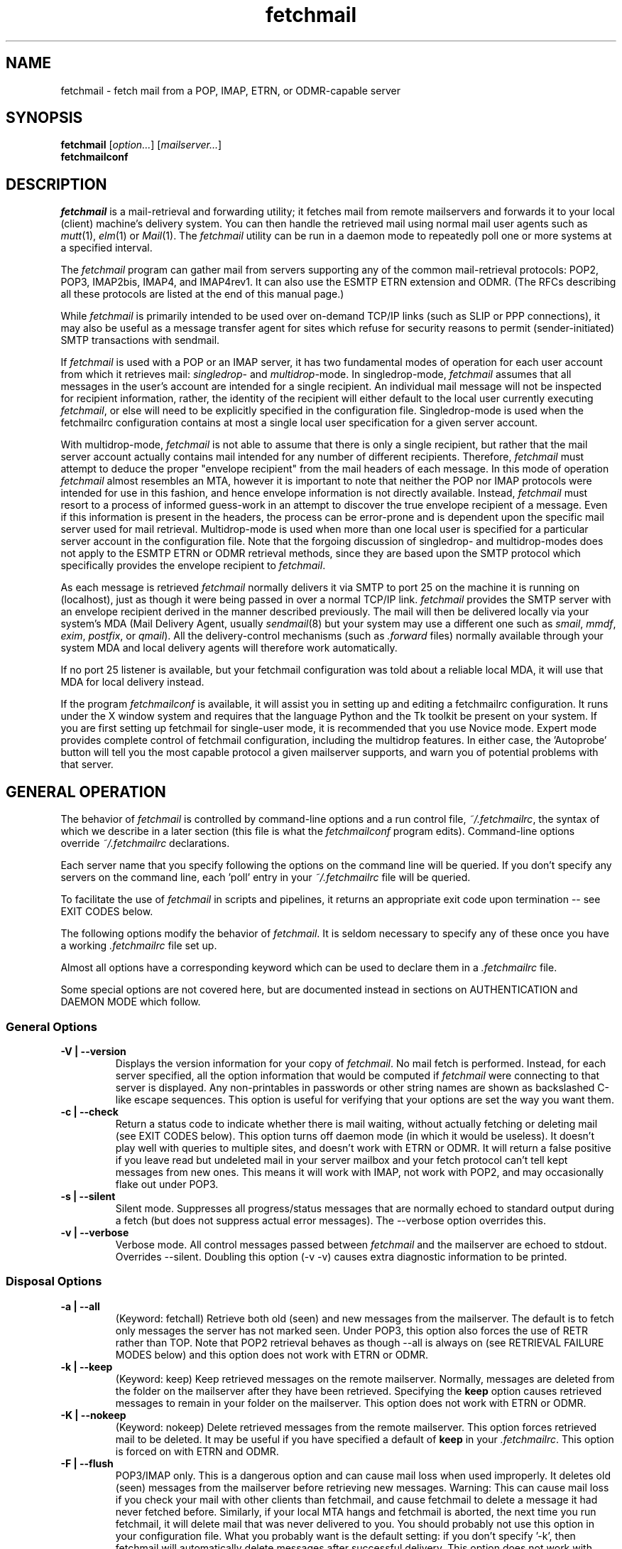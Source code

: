 '\" t
.\" ** The above line should force tbl to be used as a preprocessor **
.\"
.\" Manual page in man(7) format with tbl(1) macros for fetchmail
.\"
.\" For license terms, see the file COPYING in this directory.
.\"
.TH fetchmail 1
.SH NAME
fetchmail \- fetch mail from a POP, IMAP, ETRN, or ODMR-capable server

.SH SYNOPSIS
\fBfetchmail\fR [\fIoption...\fR] [\fImailserver...\fR]
.br
\fBfetchmailconf\fR

.SH DESCRIPTION
.I fetchmail
is a mail-retrieval and forwarding utility; it fetches mail from
remote mailservers and forwards it to your local (client) machine's
delivery system.  You can then handle the retrieved mail using normal
mail user agents such as \fImutt\fR(1), \fIelm\fR(1) or \fIMail\fR(1).
The \fIfetchmail\fR utility can be run in a daemon mode to repeatedly
poll one or more systems at a specified interval.
.PP
The
.I fetchmail
program can gather mail from servers supporting any of the common
mail-retrieval protocols: POP2, POP3, IMAP2bis, IMAP4, and IMAP4rev1.
It can also use the ESMTP ETRN extension and ODMR.  (The RFCs describing all
these protocols are listed at the end of this manual page.)
.PP
While
.I fetchmail
is primarily intended to be used over on-demand TCP/IP links (such as
SLIP or PPP connections), it may also be useful as a message transfer
agent for sites which refuse for security reasons to permit
(sender-initiated) SMTP transactions with sendmail.
.PP
If
.I fetchmail
is used with a POP or an IMAP server, it has two fundamental modes of
operation for each user account from which it retrieves mail:
\fIsingledrop\fR- and \fImultidrop\fR-mode.  In singledrop-mode,
.I fetchmail
assumes that all messages in the user's account are intended for a single
recipient.  An individual mail message will not be inspected for recipient
information, rather, the identity of the recipient will either default to
the local user currently executing \fIfetchmail\fR,
or else will need to be explicitly specified in the configuration file.
Singledrop-mode is used when the fetchmailrc configuration contains at
most a single local user specification for a given server account.
.PP
With multidrop-mode,
.I fetchmail
is not able to assume that there is only a single recipient, but rather
that the mail server account actually contains mail intended for any
number of different recipients.  Therefore,
.I fetchmail
must attempt to deduce the proper "envelope recipient" from the mail
headers of each message.  In this mode of operation
.I fetchmail
almost resembles an MTA, however it is important to note that neither
the POP nor IMAP protocols were intended for use in this fashion, and
hence envelope information is not directly available.  Instead,
.I fetchmail
must resort to a process of informed guess-work in an attempt to
discover the true envelope recipient of a message.  Even if this
information is present in the headers, the process can
be error-prone and is dependent upon the specific mail server used
for mail retrieval.  Multidrop-mode is used when more than one local
user is specified for a particular server account in the configuration
file.  Note that the forgoing discussion of singledrop- and
multidrop-modes does not apply to the ESMTP ETRN or ODMR retrieval
methods, since they are based upon the SMTP protocol which
specifically provides the envelope recipient to \fIfetchmail\fR.
.PP
As each message is retrieved \fIfetchmail\fR normally delivers it via SMTP to
port 25 on the machine it is running on (localhost), just as though it
were being passed in over a normal TCP/IP link.  \fIfetchmail\fR provides
the SMTP server with an envelope recipient derived in the manner described
previously.  The mail will then be
delivered locally via your system's MDA (Mail Delivery Agent, usually
\fIsendmail\fR(8) but your system may use a different one such
as \fIsmail\fR, \fImmdf\fR, \fIexim\fR, \fIpostfix\fR, or \fIqmail\fR).  All the
delivery-control mechanisms (such as \fI.forward\fR files) normally
available through your system MDA and local delivery agents will
therefore work automatically.
.PP
If no port 25 listener is available, but your fetchmail configuration
was told about a reliable local MDA, it will use that MDA for local
delivery instead.
.PP
If the program
.I fetchmailconf
is available, it will assist you in setting up and editing a
fetchmailrc configuration.  It runs under the X window system and
requires that the language Python and the Tk toolkit be present on your
system.  If you are first setting up fetchmail for single-user mode, it
is recommended that you use Novice mode.  Expert mode provides complete
control of fetchmail configuration, including the multidrop features.
In either case, the 'Autoprobe' button will tell you the most capable
protocol a given mailserver supports, and warn you of potential problems
with that server.

.SH GENERAL OPERATION
The behavior of
.I fetchmail
is controlled by command-line options and a run control file,
.IR ~/.fetchmailrc\fR ,
the syntax of which we describe in a later section (this file is what
the \fIfetchmailconf\fR program edits).  Command-line options override
.I ~/.fetchmailrc
declarations.
.PP
Each server name that you specify following the options on the
command line will be queried.  If you don't specify any servers
on the command line, each 'poll' entry in your
.I ~/.fetchmailrc
file will be queried.
.PP
To facilitate the use of
.I fetchmail
in scripts and pipelines, it returns an appropriate exit code upon
termination -- see EXIT CODES below.
.PP
The following options modify the behavior of \fIfetchmail\fR.  It is
seldom necessary to specify any of these once you have a
working \fI.fetchmailrc\fR file set up.
.PP
Almost all options have a corresponding keyword which can be used to
declare them in a
.I .fetchmailrc
file.
.PP
Some special options are not covered here, but are documented instead
in sections on AUTHENTICATION and DAEMON MODE which follow.
.SS General Options
.TP
.B \-V | \-\-version
Displays the version information for your copy of
.IR fetchmail .
No mail fetch is performed.
Instead, for each server specified, all the option information
that would be computed if
.I fetchmail
were connecting to that server is displayed.  Any non-printables in
passwords or other string names are shown as backslashed C-like
escape sequences.  This option is useful for verifying that your
options are set the way you want them.
.TP
.B \-c | \-\-check
Return a status code to indicate whether there is mail waiting,
without actually fetching or deleting mail (see EXIT CODES below).
This option turns off daemon mode (in which it would be useless).  It
doesn't play well with queries to multiple sites, and doesn't work
with ETRN or ODMR.  It will return a false positive if you leave read but
undeleted mail in your server mailbox and your fetch protocol can't
tell kept messages from new ones.  This means it will work with IMAP,
not work with POP2, and may occasionally flake out under POP3.
.TP
.B \-s | \-\-silent
Silent mode.  Suppresses all progress/status messages that are
normally echoed to standard output during a fetch (but does not
suppress actual error messages).  The --verbose option overrides this.
.TP
.B \-v | \-\-verbose
Verbose mode.  All control messages passed between
.I fetchmail
and the mailserver are echoed to stdout.  Overrides --silent.
Doubling this option (-v -v) causes extra diagnostic information
to be printed.
.SS Disposal Options
.TP
.B \-a | \-\-all
(Keyword: fetchall)
Retrieve both old (seen) and new messages from the mailserver.  The
default is to fetch only messages the server has not marked seen.
Under POP3, this option also forces the use of RETR rather than TOP.
Note that POP2 retrieval behaves as though --all is always on (see
RETRIEVAL FAILURE MODES below) and this option does not work with ETRN
or ODMR.
.TP
.B \-k | \-\-keep
(Keyword: keep)
Keep retrieved messages on the remote mailserver.  Normally, messages
are deleted from the folder on the mailserver after they have been retrieved.
Specifying the
.B keep
option causes retrieved messages to remain in your folder on the
mailserver.  This option does not work with ETRN or ODMR.
.TP
.B \-K | \-\-nokeep
(Keyword: nokeep)
Delete retrieved messages from the remote mailserver.  This
option forces retrieved mail to be deleted.  It may be useful if
you have specified a default of \fBkeep\fR in your
\&\fI.fetchmailrc\fR.  This option is forced on with ETRN and ODMR.
.TP
.B \-F | \-\-flush
POP3/IMAP only.  This is a dangerous option and can cause mail loss when
used improperly. It deletes old (seen) messages from the mailserver
before retrieving new messages.  Warning: This can cause mail loss if
you check your mail with other clients than fetchmail, and cause
fetchmail to delete a message it had never fetched before. Similarly, if
your local MTA hangs and fetchmail is aborted, the next time you run
fetchmail, it will delete mail that was never delivered to you.  You
should probably not use this option in your configuration file. What you
probably want is the default setting: if you don't specify '-k', then
fetchmail will automatically delete messages after successful
delivery. This option does not work with ETRN and ODMR.
.TP
.B \-\-limitflush
POP3/IMAP only.  Delete oversized messages from the
mailserver before retrieving new messages. The size limit should be
separately sepecified with the --limit option.  This option does not
work with ETRN or ODMR.
.SS Protocol and Query Options
.TP
.B \-p <proto> | \-\-protocol <proto>
(Keyword: proto[col])
Specify the protocol to use when communicating with the remote
mailserver.  If no protocol is specified, the default is AUTO.
.I proto
may be one of the following:
.RS
.IP AUTO
Tries IMAP, POP3, and POP2 (skipping any of these for which support
has not been compiled in).
.IP POP2
Post Office Protocol 2
.IP POP3
Post Office Protocol 3
.IP APOP
Use POP3 with old-fashioned MD5-challenge authentication.
.IP RPOP
Use POP3 with RPOP authentication.
.IP KPOP
Use POP3 with Kerberos V4 authentication on port 1109.
.IP SDPS
Use POP3 with Demon Internet's SDPS extensions.
.IP IMAP
IMAP2bis, IMAP4, or IMAP4rev1 (\fIfetchmail\fR autodetects their capabilities).
.IP ETRN
Use the ESMTP ETRN option.
.IP ODMR
Use the the On-Demand Mail Relay ESMTP profile.
.RE
.P
All these alternatives work in basically the same way (communicating
with standard server daemons to fetch mail already delivered to a
mailbox on the server) except ETRN and ODMR.  The ETRN mode
allows you to ask a compliant ESMTP server (such as BSD sendmail at
release 8.8.0 or higher) to immediately open a sender-SMTP connection
to your client machine and begin forwarding any items addressed to
your client machine in the server's queue of undelivered mail.   The
ODMR mode requires an ODMR-capable server and works similarly to
ETRN, except that it does not require the client machine to have
a static DNS.
.TP
.B \-U | \-\-uidl
(Keyword: uidl)
Force UIDL use (effective only with POP3).  Force client-side tracking
of 'newness' of messages (UIDL stands for "unique ID listing" and is
described in RFC1939).  Use with 'keep' to use a mailbox as a baby
news drop for a group of users. The fact that seen messages are skipped
is logged, unless error logging is done through syslog while running in
daemon mode.  Note that fetchmail may automatically enable this option
depending on upstream server capabilities.  Note also that this option
may be removed and forced enabled in a future fetchmail version.

.TP
.B \-P <portnumber> | \-\-port <portnumber>
(Keyword: port)
The port option permits you to specify a TCP/IP port to connect on.
This option will seldom be necessary as all the supported protocols have
well-established default port numbers. On some older machines, however,
the protocol <\-\-> port mappings are missing from the services database
(often /etc/services), and this port can make fetchmail work for you
even if you don't have system administrator privileges. See the FAQ item
R12 for details.
.TP
.B \-\-principal <principal>
(Keyword: principal)
The principal option permits you to specify a service principal for
mutual authentication.  This is applicable to POP3 or IMAP with Kerberos
authentication.
.TP
.B \-t <seconds> | \-\-timeout <seconds>
(Keyword: timeout)
The timeout option allows you to set a server-nonresponse
timeout in seconds.  If a mailserver does not send a greeting message
or respond to commands for the given number of seconds,
\fIfetchmail\fR will hang up on it.  Without such a timeout
\fIfetchmail\fR might hang up indefinitely trying to fetch mail from a
down host.  This would be particularly annoying for a \fIfetchmail\fR
running in background.  There is a default timeout which fetchmail\~-V
will report.  If a given connection receives too many timeouts in
succession, fetchmail will consider it wedged and stop retrying,
the calling user will be notified by email if this happens.
.TP
.B \-\-plugin <command>
(Keyword: plugin) The plugin option allows you to use an external
program to establish the TCP connection.  This is useful if you want
to use socks, SSL, ssh, or need some special firewalling setup.  The
program will be looked up in $PATH and can optionally be passed the
hostname and port as arguments using "%h" and "%p" respectively (note
that the interpolation logic is rather primitive, and these token must
be bounded by whitespace or beginning of string or end of string).
Fetchmail will write to the plugin's stdin and read from the plugin's
stdout.
.TP
.B \-\-plugout <command>
(Keyword: plugout)
Identical to the plugin option above, but this one is used for the SMTP
connections (which will probably not need it, so it has been separated
from plugin).
.TP
.B \-r <name> | \-\-folder <name>
(Keyword: folder[s])
Causes a specified non-default mail folder on the mailserver (or
comma-separated list of folders) to be retrieved.  The syntax of the
folder name is server-dependent.  This option is not available under
POP3, ETRN, or ODMR.
.TP
.B \-\-tracepolls
(Keyword: tracepolls)
Tell fetchmail to poll trace information in the form 'polling %s
account %s' to the Received line it generates, where the %s parts are
replaced by the user's remote name and the poll label (the Received
header also normally includes the server's true name).  This can be
used to facilitate mail filtering based on the account it is being
received from.
.TP
.B \-\-ssl
(Keyword: ssl)
Causes the connection to the mail server to be encrypted via SSL.  Connect
to the server using the specified base protocol over a connection secured
by SSL.  SSL support must be present at the server.
.sp
If no port is specified, the connection is attempted to the well known
port of the SSL version of the base protocol.  This is generally a
different port than the port used by the base protocol.  For IMAP, this
is port 143 for the clear protocol and port 993 for the SSL secured
protocol, for POP3, it is port 110 for the cleartext and port 995 for
the encrypted variant.
.sp
If your system lacks the corresponding entries from /etc/services, see
the \-\-port option.
.TP
.B \-\-sslcert <name>
(Keyword: sslcert)
Specifies the file name of the client side public SSL certificate.  Some
SSL encrypted servers may require client side keys and certificates for
authentication.  In most cases, this is optional.  This specifies
the location of the public key certificate to be presented to the server
at the time the SSL session is established.  It is not required (but may
be provided) if the server does not require it.  Some servers may
require it, some servers may request it but not require it, and some
servers may not request it at all.  It may be the same file
as the private key (combined key and certificate file) but this is not
recommended.
.TP
.B \-\-sslkey <name>
(Keyword: sslkey)
Specifies the file name of the client side private SSL key.  Some SSL
encrypted servers may require client side keys and certificates for
authentication.  In most cases, this is optional.  This specifies
the location of the private key used to sign transactions with the server
at the time the SSL session is established.  It is not required (but may
be provided) if the server does not require it.  Some servers may
require it, some servers may request it but not require it, and some
servers may not request it at all.  It may be the same file
as the public key (combined key and certificate file) but this is not
recommended.  If a password is required to unlock the key, it will be
prompted for at the time just prior to establishing the session to the
server.  This can cause some complications in daemon mode.
.TP
.B \-\-sslproto <name>
(Keyword: sslproto)
Forces an SSL protocol. Possible values are '\fBssl2\fR',
\&'\fBssl3\fR', '\fBssl23\fR', and '\fBtls1\fR'. Try this if the default
handshake does not work for your server. To defeat automatic TLSv1
negotiation when the server advertises STARTTLS or STLS, use \fB''\fR or
\&'\fBssl23\fR'. The default is to try appropriate protocols depending
on context.
.TP
.B \-\-sslcertck
(Keyword: sslcertck)
Causes fetchmail to strictly check the server certificate against a set of
local trusted certificates (see the \fBsslcertpath\fR option). If the server
certificate is not signed by one of the trusted ones (directly or indirectly),
the SSL connection will fail. This checking should prevent man-in-the-middle
attacks against the SSL connection. Note that CRLs are seemingly not currently
supported by OpenSSL in certificate verification! Your system clock should
be reasonably accurate when using this option!
.TP
.B \-\-sslcertpath <directory>
(Keyword: sslcertpath)
Sets the directory fetchmail uses to look up local certificates. The default
is your OpenSSL default one. The directory must be hashed as OpenSSL expects
it - every time you add or modify a certificate in the directory, you need
to use the \fBc_rehash\fR tool (which comes with OpenSSL in the tools/
subdirectory).
.TP
.B \-\-sslfingerprint <fingerprint>
(Keyword: sslfingerprint)
Specify the fingerprint of the server key (an MD5 hash of the key) in
hexadecimal notation with colons separating groups of two digits. The letter
hex digits must be in upper case. This is the default format OpenSSL uses,
and the one fetchmail uses to report the fingerprint when an SSL connection
is established. When this is specified, fetchmail will compare the server key
fingerprint with the given one, and the connection will fail if they do not
match. This can be used to prevent man-in-the-middle attacks.
.SS Delivery Control Options
.TP
.B \-S <hosts> | \-\-smtphost <hosts>
(Keyword: smtp[host])
Specify a hunt list of hosts to forward mail to (one or more
hostnames, comma-separated). Hosts are tried in list order; the first
one that is up becomes the forwarding target for the current run.
Normally, 'localhost' is added to the end of the list as an invisible
default.  However, when using Kerberos authentication, the FQDN of the
machine running fetchmail is added to the end of the list as an
invisible default. Each hostname may have a port number following the
host name.  The port number is separated from the host name by a
slash; the default port is 25 (or "smtp" under IPv6).  If you
specify an absolute path name (beginning with a /), it will be
interpreted as the name of a UNIX socket accepting LMTP connections
(such as is supported by the Cyrus IMAP daemon) Example:
.sp
.nf
	--smtphost server1,server2/2525,server3,/var/imap/socket/lmtp
.fi
.sp
This option can be used with ODMR, and will make fetchmail a relay
between the ODMR server and SMTP or LMTP receiver.
.TP
.B \-\-fetchdomains <hosts>
(Keyword: fetchdomains)
In ETRN or ODMR mode, this option specifies the list of domains the
server should ship mail for once the connection is turned around.  The
default is the FQDN of the machine running
.IR fetchmail .
.TP
.B \-D <domain> | \-\-smtpaddress <domain>
(Keyword: smtpaddress) Specify the domain to be appended to addresses
in RCPT TO lines shipped to SMTP. The name of the SMTP server (as
specified by --smtphost, or defaulted to "localhost") is used when
this is not specified.
.TP
.B \-\-smtpname <user@domain>
(Keyword: smtpname)
Specify the domain and user to be put in RCPT TO lines shipped to SMTP.
The default user is the current local user.
.TP
.B \-Z <nnn> | \-\-antispam <nnn[, nnn]...>
(Keyword: antispam)
Specifies the list of numeric SMTP errors that are to be interpreted
as a spam-block response from the listener.  A value of -1 disables
this option.  For the command-line option, the list values should
be comma-separated.
.TP
.B \-m <command> | \-\-mda <command>
(Keyword: mda) You can force mail to be passed to an MDA directly
(rather than forwarded to port 25) with the --mda or -m option.  To
avoid losing mail, use this option only with MDAs like maildrop, procmail or
sendmail that return a nonzero status on disk-full and other
resource-exhaustion errors; the nonzero status tells fetchmail that
delivery failed and prevents the message from being deleted off the
server.  If \fIfetchmail\fR is running as root, it sets its user id to
that of the target user while delivering mail through an MDA.  Some
possible MDAs are "/usr/sbin/sendmail -i -f %F %T", "/usr/bin/deliver"
and "/usr/bin/procmail -d %T" (but the latter is usually redundant as
it's what SMTP listeners normally forward to).  Local delivery
addresses will be inserted into the MDA command wherever you place a
%T; the mail message's From address will be inserted where you place
an %F. \fBDO NOT ENCLOSE THE %F OR %T STRING IN SINGLE QUOTES!\fR For
both %T and %F, fetchmail encloses the addresses in single quotes ('),
after removing any single quotes they may contain, before the MDA
command is passed to the shell.  Do \fINOT\fR use an MDA invocation
like "sendmail -i -t" that dispatches on the contents of To/Cc/Bcc, it
will create mail loops and bring the just wrath of many postmasters
down upon your head.  Also, do \fInot\fR try to combine multidrop
mode with an MDA such as procmail that can only accept one address;
you will lose mail.
.TP
.B \-\-lmtp
(Keyword: lmtp)
Cause delivery via LMTP (Local Mail Transfer Protocol).  A service
port \fImust\fR be explicitly specified (with a slash suffix) on each
host in the smtphost hunt list if this option is selected; the
default port 25 will (in accordance with RFC 2033) not be accepted.
.TP
.B \-\-bsmtp <filename>
(keyword: bsmtp)
Append fetched mail to a BSMTP file.  This simply contains the SMTP
commands that would normally be generated by fetchmail when passing
mail to an SMTP listener daemon.  An argument of '-' causes the mail
to be written to standard output.  Note that fetchmail's
reconstruction of MAIL FROM and RCPT TO lines is not guaranteed
correct; the caveats discussed under THE USE AND ABUSE OF MULTIDROP
MAILBOXES below apply.
.SS Resource Limit Control Options
.TP
.B \-l <maxbytes> | \-\-limit <maxbytes>
(Keyword: limit) Takes a maximum octet size argument.  Messages larger
than this size will not be fetched and will be left on the server (in
foreground sessions, the progress messages will note that they are
"oversized").  If the fetch protocol permits (in particular, under
IMAP or POP3 without the fetchall option) the message will not be
marked seen.
.sp
An explicit --limit of 0 overrides any limits set in your
run control file. This option is intended for those needing to
strictly control fetch time due to expensive and variable phone rates.
.sp
Combined with --limitflush, it can be used to delete oversized
messages waiting on a server.  In daemon mode, oversize notifications
are mailed to the calling user (see the --warnings option). This
option does not work with ETRN or ODMR.
.TP
.B \-w <interval> | \-\-warnings <interval>
(Keyword: warnings)
Takes an interval in seconds.  When you call
.I fetchmail
with a 'limit' option in daemon mode, this controls the interval at
which warnings about oversized messages are mailed to the calling user
(or the user specified by the 'postmaster' option).  One such
notification is always mailed at the end of the the first poll that
the oversized message is detected.  Thereafter, renotification is
suppressed until after the warning interval elapses (it will take
place at the end of the first following poll).
.TP
.B \-b <count> | \-\-batchlimit <count>
(Keyword: batchlimit)
Specify the maximum number of messages that will be shipped to an SMTP
listener before the connection is deliberately torn down and rebuilt
(defaults to 0, meaning no limit).  An explicit --batchlimit of 0
overrides any limits set in your run control file.  While
\fBsendmail\fR(8) normally initiates delivery of a message immediately
after receiving the message terminator, some SMTP listeners are not so
prompt.  MTAs like \fIsmail\fR(8) may wait till the
delivery socket is shut down to deliver.  This may produce annoying
delays when \fIfetchmail\fR is processing very large batches.  Setting
the batch limit to some nonzero size will prevent these delays.  This
option does not work with ETRN or ODMR.
.TP
.B \-B <number> | \-\-fetchlimit <number>
(Keyword: fetchlimit)
Limit the number of messages accepted from a given server in a single
poll.  By default there is no limit. An explicit --fetchlimit of 0
overrides any limits set in your run control file.
This option does not work with ETRN or ODMR.
.TP
.B \-\-fetchsizelimit <number>
(Keyword: fetchsizelimit)
Limit the number of sizes of messages accepted from a given server in
a single transaction.  This option is useful in reducing the delay in
downloading the first mail when there are too many mails in the
mailbox.  By default, the limit is 100.  If set to 0, sizes of all
messages are downloaded at the start.
This option does not work with ETRN or ODMR.  For POP3, the only valid
non-zero value is 1.
.TP
.B \-\-fastuidl <number>
(Keyword: fastuidl)
Do a binary instead of linear search for the first unseen UID. Binary
search avoids downloading the UIDs of all mails. This saves time
(especially in daemon mode) where downloading the same set of UIDs in
each poll is a waste of bandwidth. The number 'n' indicates how rarely
a linear search should be done. In daemon mode, linear search is used
once followed by binary searches in 'n-1' polls if 'n' is greater than
1; binary search is always used if 'n' is 1; linear search is always
used if 'n' is 0. In non-daemon mode, binary search is used if 'n' is
1; otherwise linear search is used.
This option works with POP3 only.
.TP
.B \-e <count> | \-\-expunge <count>
(keyword: expunge)
Arrange for deletions to be made final after a given number of
messages.  Under POP2 or POP3, fetchmail cannot make deletions final
without sending QUIT and ending the session -- with this option on,
fetchmail will break a long mail retrieval session into multiple
sub-sessions, sending QUIT after each sub-session. This is a good
defense against line drops on POP3 servers that do not do the
equivalent of a QUIT on hangup.  Under IMAP,
.I fetchmail
normally issues an EXPUNGE command after each deletion in order to
force the deletion to be done immediately.  This is safest when your
connection to the server is flaky and expensive, as it avoids
resending duplicate mail after a line hit.  However, on large
mailboxes the overhead of re-indexing after every message can slam the
server pretty hard, so if your connection is reliable it is good to do
expunges less frequently.  Also note that some servers enforce a delay
of a few seconds after each quit, so fetchmail may not be able to get
back in immediately after an expunge -- you may see "lock busy" errors
if this happens. If you specify this option to an integer N,
it tells
.I fetchmail
to only issue expunges on every Nth delete.  An argument of zero
suppresses expunges entirely (so no expunges at all will be done until
the end of run).  This option does not work with ETRN or ODMR.
.SS Authentication Options
.TP
.B \-u <name> | \-\-username <name>
(Keyword: user[name])
Specifies the user identification to be used when logging in to the mailserver.
The appropriate user identification is both server and user-dependent.
The default is your login name on the client machine that is running
.IR fetchmail .
See USER AUTHENTICATION below for a complete description.
.TP
.B \-I <specification> | \-\-interface <specification>
(Keyword: interface)
Require that a specific interface device be up and have a specific local
or remote IPv4 (IPv6 is not supported by this option yet) address (or
range) before polling.  Frequently \fIfetchmail\fP
is used over a transient point-to-point TCP/IP link established directly
to a mailserver via SLIP or PPP.  That is a relatively secure channel.
But when other TCP/IP routes to the mailserver exist (e.g. when the link
is connected to an alternate ISP), your username and password may be
vulnerable to snooping (especially when daemon mode automatically polls
for mail, shipping a clear password over the net at predictable
intervals).  The --interface option may be used to prevent this.  When
the specified link is not up or is not connected to a matching IP
address, polling will be skipped.  The format is:
.sp
.nf
	interface/iii.iii.iii.iii[/mmm.mmm.mmm.mmm]
.fi
.sp
The field before the first slash is the interface name (i.e. sl0, ppp0
etc.).  The field before the second slash is the acceptable IP address.
The field after the second slash is a mask which specifies a range of
IP addresses to accept.  If no mask is present 255.255.255.255 is
assumed (i.e. an exact match).  This option is currently only supported
under Linux and FreeBSD. Please see the
.B monitor
section for below for FreeBSD specific information.
.sp
Note that this option may be removed from a future fetchmail version.
.TP
.B \-M <interface> | \-\-monitor <interface>
(Keyword: monitor)
Daemon mode can cause transient links which are automatically taken down
after a period of inactivity (e.g. PPP links) to remain up
indefinitely.  This option identifies a system TCP/IP interface to be
monitored for activity.  After each poll interval, if the link is up but
no other activity has occurred on the link, then the poll will be
skipped.  However, when fetchmail is woken up by a signal, the
monitor check is skipped and the poll goes through unconditionally.
This option is currently only supported under Linux and FreeBSD.
For the
.B monitor
and
.B interface
options to work for non root users under FreeBSD, the fetchmail binary
must be installed SGID kmem. This would be a security hole, but
fetchmail runs with the effective GID set to that of the kmem group
.I only
when interface data is being collected.
.sp
Note that this option may be removed from a future fetchmail version.
.TP
.B \-\-auth <type>
(Keyword: auth[enticate])
This option permits you to specify an authentication type (see USER
AUTHENTICATION below for details).  The possible values are \fBany\fR,
\&\fBpassword\fR, \fBkerberos_v5\fR, \fBkerberos\fR (or, for
excruciating exactness, \fBkerberos_v4\fR), \fBgssapi\fR,
\fBcram-md5\fR, \fBotp\fR, \fBntlm\fR, \fBmsn\fR and \fBssh\fR.  When
\fBany\fR (the default) is specified, fetchmail tries first methods that
don't require a password (GSSAPI, KERBEROS\ IV, KERBEROS\ 5); then it
looks for methods that mask your password (CRAM-MD5, X-OTP - note that
NTLM and MSN are not autoprobed); and only if the
server doesn't support any of those will it ship your password en clair.
Other values may be used to force various authentication methods
(\fBssh\fR suppresses authentication).  Any value other than
\&\fBpassword\fR, \fBcram-md5\fR, \fBntlm\fR, \fBmsn\fR or \fBotp\fR
suppresses fetchmail's normal inquiry for a password.  Specify \fBssh\fR
when you are using an end-to-end secure connection such as an ssh
tunnel; specify \fBgssapi\fR or \fBkerberos_v4\fR if you are using a
protocol variant that employs GSSAPI or K4.  Choosing KPOP protocol
automatically selects Kerberos authentication.  This option does not
work with ETRN.
.SS Miscellaneous Options
.TP
.B \-f <pathname> | \-\-fetchmailrc <pathname>
Specify a non-default name for the
.I ~/.fetchmailrc
run control file.  The pathname argument must be either "-" (a single
dash, meaning to read the configuration from standard input) or a
filename.  Unless the --version option is also on, a named file
argument must have permissions no more open than 0600 (u=rw,g=,o=) or
else be /dev/null.
.TP
.B \-i <pathname> | \-\-idfile <pathname>
(Keyword: idfile)
Specify an alternate name for the .fetchids file used to save POP3
UIDs.
.TP
.B \-n | \-\-norewrite
(Keyword: no rewrite)
Normally,
.I fetchmail
edits RFC-822 address headers (To, From, Cc, Bcc, and Reply-To) in
fetched mail so that any mail IDs local to the server are expanded to
full addresses (@ and the mailserver hostname are appended).  This enables
replies on the client to get addressed correctly (otherwise your
mailer might think they should be addressed to local users on the
client machine!).  This option disables the rewrite.  (This option is
provided to pacify people who are paranoid about having an MTA edit
mail headers and want to know they can prevent it, but it is generally
not a good idea to actually turn off rewrite.)
When using ETRN or ODMR, the rewrite option is ineffective.
.TP
.B \-E <line> | \-\-envelope <line>
(Keyword: envelope; Multidrop only)
This option changes the header
.I fetchmail
assumes will carry a copy of the mail's envelope address.  Normally
this is 'X-Envelope-To' but as this header is not standard, practice
varies. See the discussion of multidrop address handling below.  As a
special case, 'envelope "Received"' enables parsing of sendmail-style
Received lines.  This is the default, and it should not be necessary
unless you have globally disabled Received parsing with 'no envelope'
in the \fI.fetchmailrc\fR file.
.TP
.B \-Q <prefix> | \-\-qvirtual <prefix>
(Keyword: qvirtual; Multidrop only)
The string prefix assigned to this option will be removed from the user
name found in the header specified with the \fIenvelope\fR option
(\fIbefore\fR doing multidrop name mapping or localdomain checking,
if either is applicable). This option is useful if you are using
.I fetchmail
to collect the mail for an entire domain and your ISP (or your mail
redirection provider) is using qmail.
One of the basic features of qmail is the
.sp
\&'Delivered-To:'
.sp
message header.  Whenever qmail delivers a message to a local mailbox
it puts the username and hostname of the envelope recipient on this
line.  The major reason for this is to prevent mail loops.  To set up
qmail to batch mail for a disconnected site the ISP-mailhost will have
normally put that site in its 'Virtualhosts' control file so it will
add a prefix to all mail addresses for this site. This results in mail
.\" The \&@\& tries to stop HTML converters from making a mailto URL here.
sent to 'username\&@\&userhost.userdom.dom.com' having a
\&'Delivered-To:' line of the form:
.sp
Delivered-To: mbox-userstr-username\&@\&userhost.userdom.dom.com
.sp
The ISP can make the 'mbox-userstr-' prefix anything they choose
but a string matching the user host name is likely.
By using the option 'envelope Delivered-To:' you can make fetchmail reliably
identify the original envelope recipient, but you have to strip the
\&'mbox-userstr-' prefix to deliver to the correct user.
This is what this option is for.
.TP
.B --configdump
Parse the
.I ~/.fetchmailrc
file, interpret any command-line options specified, and dump a
configuration report to standard output.  The configuration report is
a data structure assignment in the language Python.  This option
is meant to be used with an interactive
.I ~/.fetchmailrc
editor like
.IR fetchmailconf ,
written in Python.

.SH USER AUTHENTICATION AND ENCRYPTION
All modes except ETRN require authentication of the client to the server.
Normal user authentication in
.I fetchmail
is very much like the authentication mechanism of
.IR ftp (1).
The correct user-id and password depend upon the underlying security
system at the mailserver.
.PP
If the mailserver is a Unix machine on which you have an ordinary user
account, your regular login name and password are used with
.IR fetchmail .
If you use the same login name on both the server and the client machines,
you needn't worry about specifying a user-id with the
.B \-u
option \-\- the default behavior is to use your login name on the
client machine as the user-id on the server machine.  If you use a
different login name on the server machine, specify that login name
with the
.B \-u
option.  e.g. if your login name is 'jsmith' on a machine named 'mailgrunt',
you would start
.I fetchmail
as follows:
.IP
fetchmail -u jsmith mailgrunt
.PP
The default behavior of
.I fetchmail
is to prompt you for your mailserver password before the connection is
established.  This is the safest way to use
.I fetchmail
and ensures that your password will not be compromised.  You may also specify
your password in your
.I ~/.fetchmailrc
file.  This is convenient when using
.I fetchmail
in daemon mode or with scripts.
.SS Using netrc files
.PP
If you do not specify a password, and
.I fetchmail
cannot extract one from your
.I ~/.fetchmailrc
file, it will look for a
.I ~/.netrc
file in your home directory before requesting one interactively; if an
entry matching the mailserver is found in that file, the password will
be used.  Fetchmail first looks for a match on poll name; if it finds none,
it checks for a match on via name.  See the
.IR ftp (1)
man page for details of the syntax of the
.I ~/.netrc
file.  To show a practical example, a .netrc might look like
this:
.IP
.nf
machine hermes.example.org
login joe
password topsecret
.fi
.PP
You can repeat this block with different user information if you need to
provide more than one password.
.PP
This feature may allow you to avoid duplicating password
information in more than one file.
.PP
On mailservers that do not provide ordinary user accounts, your user-id and
password are usually assigned by the server administrator when you apply for
a mailbox on the server.  Contact your server administrator if you don't know
the correct user-id and password for your mailbox account.
.SS POP3 variants
.PP
Early versions of POP3 (RFC1081, RFC1225) supported a crude form of
independent authentication using the
.I rhosts
file on the mailserver side.  Under this RPOP variant, a fixed
per-user ID equivalent to a password was sent in clear over a link to
a reserved port, with the command RPOP rather than PASS to alert the
server that it should do special checking.  RPOP is supported
by
.I fetchmail
(you can specify 'protocol RPOP' to have the program send 'RPOP'
rather than 'PASS') but its use is strongly discouraged.  This
facility was vulnerable to spoofing and was withdrawn in RFC1460.
.PP
RFC1460 introduced APOP authentication.  In this variant of POP3,
you register an APOP password on your server host (the program
to do this with on the server is probably called \fIpopauth\fR(8)).  You
put the same password in your
.I ~/.fetchmailrc
file.  Each time
.I fetchmail
logs in, it sends a cryptographically secure hash of your password and
the server greeting time to the server, which can verify it by
checking its authorization database.
.SS Alternate authentication forms
.PP
If your \fIfetchmail\fR was built with Kerberos support and you specify
Kerberos authentication (either with --auth or the \fI.fetchmailrc\fR
option \fBauthenticate kerberos_v4\fR) it will try to get a Kerberos
ticket from the mailserver at the start of each query.  Note: if
either the pollname or via name is 'hesiod', fetchmail will try to use
Hesiod to look up the mailserver.
.PP
If you use POP3 or IMAP with GSSAPI authentication, \fIfetchmail\fR will
expect the server to have RFC1731- or RFC1734-conformant GSSAPI
capability, and will use it.  Currently this has only been tested over
Kerberos V, so you're expected to already have a ticket-granting
ticket. You may pass a username different from your principal name
using the standard \fB--user\fR command or by the \fI.fetchmailrc\fR
option \fBuser\fR.
.PP
If your IMAP daemon returns the PREAUTH response in its greeting line,
fetchmail will notice this and skip the normal authentication step.
This can be useful, e.g. if you start imapd explicitly using ssh.
In this case you can declare the authentication value 'ssh' on that
site entry to stop \fI.fetchmail\fR from asking you for a password
when it starts up.
.PP
If you are using POP3, and the server issues a one-time-password
challenge conforming to RFC1938, \fIfetchmail\fR will use your
password as a pass phrase to generate the required response. This
avoids sending secrets over the net unencrypted.
.PP
Compuserve's RPA authentication (similar to APOP) is supported. If you
compile in the support, \fIfetchmail\fR will try to perform an RPA pass-phrase
authentication instead of sending over the password en clair if it
detects "@compuserve.com" in the hostname.
.PP
If you are using IMAP, Microsoft's NTLM authentication (used by Microsoft
Exchange) is supported. If you compile in the support, \fIfetchmail\fR
will try to perform an NTLM authentication (instead of sending over the
password en clair) whenever the server returns AUTH=NTLM in its
capability response. Specify a user option value that looks like
\&'user@domain': the part to the left of the @ will be passed as the
username and the part to the right as the NTLM domain.
.SS Secure Socket Layers (SSL)
.PP
You can access SSL encrypted services by specifying the --ssl option.
You can also do this using the "ssl" server option in the .fetchmailrc
file.  With SSL encryption enabled, queries are initiated over a connection
after negotiating an SSL session.  Some services, such as POP3 and IMAP,
have different well known ports defined for the SSL encrypted services.
The encrypted ports will be selected automatically when SSL is enabled and
no explicit port is specified.
.PP
When connecting to an SSL encrypted server, the server presents a certificate
to the client for validation.  The certificate is checked to verify that
the common name in the certificate matches the name of the server being
contacted and that the effective and expiration dates in the certificate
indicate that it is currently valid.  If any of these checks fail, a warning
message is printed, but the connection continues.  The server certificate
does not need to be signed by any specific Certifying Authority and may
be a "self-signed" certificate.
.PP
Some SSL encrypted servers may request a client side certificate.  A client
side public SSL certificate and private SSL key may be specified.  If
requested by the server, the client certificate is sent to the server for
validation.  Some servers may require a valid client certificate and may
refuse connections if a certificate is not provided or if the certificate
is not valid.  Some servers may require client side certificates be signed
by a recognized Certifying Authority.  The format for the key files and
the certificate files is that required by the underlying SSL libraries
(OpenSSL in the general case).
.PP
A word of care about the use of SSL: While above mentioned
setup with self-signed server certificates retrieved over the wires
can protect you from a passive eavesdropper it doesn't help against an
active attacker. It's clearly an improvement over sending the
passwords in clear but you should be aware that a man-in-the-middle
attack is trivially possible (in particular with tools such as dsniff,
http://www.monkey.org/~dugsong/dsniff/).  Use of an ssh tunnel (see
below for some examples) is preferable if you care seriously about the
security of your mailbox.
.SS SMTP AUTH
.PP
.B fetchmail
also supports authentication to the ESMTP server on the client side
according to RFC 2554.  You can specify a name/password pair to be
used with the keywords 'esmtpname' and 'esmtppassword'; the former
defaults to the username of the calling user.

.SH DAEMON MODE
The
.B \-\-daemon <interval>
or
.B \-d <interval>
option runs
.I fetchmail
in daemon mode.  You must specify a numeric argument which is a
polling interval in seconds.
.PP
In daemon mode,
.I fetchmail
puts itself in background and runs forever, querying each specified
host and then sleeping for the given polling interval.
.PP
Simply invoking
.IP
fetchmail -d 900
.PP
will, therefore, poll all the hosts described in your
.I ~/.fetchmailrc
file (except those explicitly excluded with the 'skip' verb) once
every fifteen minutes.
.PP
It is possible to set a polling interval
in your
.I ~/.fetchmailrc
file by saying 'set daemon <interval>', where <interval> is an
integer number of seconds.  If you do this, fetchmail will always
start in daemon mode unless you override it with the command-line
option --daemon 0 or -d0.
.PP
Only one daemon process is permitted per user; in daemon mode,
.I fetchmail
makes a per-user lockfile to guarantee this.
.PP
Normally, calling fetchmail with a daemon in the background sends a
wake-up signal to the daemon, forcing it to poll mailservers
immediately.  (The wake-up signal is SIGHUP if fetchmail is running as
root, SIGUSR1 otherwise.)  The wake-up action also clears any 'wedged'
flags indicating that connections have wedged due to failed
authentication or multiple timeouts.
.PP
The option
.B --quit
will kill a running daemon process instead of waking it up (if there
is no such process,
.I fetchmail
notifies you).  If the --quit option is the only command-line option,
that's all there is to it.
.PP
The quit option may also be mixed with other command-line options; its
effect is to kill any running daemon before doing what the other
options specify in combination with the fetchmailrc file.
.PP
The
.B \-L <filename>
or
.B \-\-logfile <filename>
option (keyword: set logfile) allows you to redirect status messages
emitted while detached into a specified logfile (follow the
option with the logfile name).  The logfile is opened for append, so
previous messages aren't deleted.  This is primarily useful for
debugging configurations.
.PP
The
.B \-\-syslog
option (keyword: set syslog) allows you to redirect status and error
messages emitted to the
.IR syslog (3)
system daemon if available.
Messages are logged with an id of \fBfetchmail\fR, the facility \fBLOG_MAIL\fR,
and priorities \fBLOG_ERR\fR, \fBLOG_ALERT\fR or \fBLOG_INFO\fR.
This option is intended for logging status and error messages which
indicate the status of the daemon and the results while fetching mail
from the server(s).
Error messages for command line options and parsing the \fI.fetchmailrc\fR
file are still written to stderr, or to the specified log file.
The
.B \-\-nosyslog
option turns off use of
.IR syslog (3),
assuming it's turned on in the
.I ~/.fetchmailrc
file, or that the
.B \-L
or
.B \-\-logfile <file>
option was used.
.PP
The
.B \-N
or --nodetach option suppresses backgrounding and detachment of the
daemon process from its control terminal.  This is useful
for debugging or when fetchmail runs as the child of a supervisor
process such as
.IR init (8)
or Gerrit Pape's
.I runit.
Note that this also causes the logfile option to be
ignored (though perhaps it shouldn't).
.PP
Note that while running in daemon mode polling a POP2 or IMAP2bis server,
transient errors (such as DNS failures or sendmail delivery refusals)
may force the fetchall option on for the duration of the next polling
cycle.  This is a robustness feature.  It means that if a message is
fetched (and thus marked seen by the mailserver) but not delivered
locally due to some transient error, it will be re-fetched during the
next poll cycle.  (The IMAP logic doesn't delete messages until
they're delivered, so this problem does not arise.)
.PP
If you touch or change the
.I ~/.fetchmailrc
file while fetchmail is running in daemon mode, this will be detected
at the beginning of the next poll cycle.  When a changed
.I ~/.fetchmailrc
is detected, fetchmail rereads it and restarts from scratch (using
exec(2); no state information is retained in the new instance).  Note also
that if you break the
.I ~/.fetchmailrc
file's syntax, the new instance will softly and silently vanish away
on startup.

.SH ADMINISTRATIVE OPTIONS
.PP
The
.B \-\-postmaster <name>
option (keyword: set postmaster) specifies the last-resort username to
which multidrop mail is to be forwarded if no matching local recipient
can be found.  Normally this is just the user who invoked
.IR fetchmail .
If the invoking user is root, then the default of this option is
the user 'postmaster'.  Setting postmaster to the empty string causes
such mail to be discarded.
.PP
The
.B \-\-nobounce
option suppresses the normal action of bouncing errors back to the
sender in an RFC1894-conformant error message.  If nobounce is on, the
message will go to the postmaster instead.
.PP
The
.B \-\-invisible
option (keyword: set invisible) tries to make fetchmail invisible.
Normally, fetchmail behaves like any other MTA would -- it generates a
Received header into each message describing its place in the chain of
transmission, and tells the MTA it forwards to that the mail came from
the machine fetchmail itself is running on.  If the invisible option
is on, the Received header is suppressed and fetchmail tries to spoof
the MTA it forwards to into thinking it came directly from the
mailserver host.
.PP
The
.B \-\-showdots
option (keyword: set showdots) forces fetchmail to show progress dots
even if the current tty is not stdout (for example logfiles).
Starting with fetchmail version 5.3.0,
progress dots are only shown on stdout by default.
.PP
By specifying the
.B \-\-tracepolls
option, you can ask fetchmail to add information to the Received
header on the form "polling {label} account {user}", where {label} is
the account label (from the specified rcfile, normally ~/.fetchmailrc)
and {user} is the username which is used to log on to the mail
server. This header can be used to make filtering email where no
useful header information is available and you want mail from
different accounts sorted into different mailboxes (this could, for
example, occur if you have an account on the same server running a
mailing list, and are subscribed to the list using that account). The
default is not adding any such header.  In
.IR .fetchmailrc ,
this is called 'tracepolls'.

.SH RETRIEVAL FAILURE MODES
The protocols \fIfetchmail\fR uses to talk to mailservers are next to
bulletproof.  In normal operation forwarding to port 25, no message is
ever deleted (or even marked for deletion) on the host until the SMTP
listener on the client side has acknowledged to \fIfetchmail\fR that
the message has been either accepted for delivery or rejected due to a
spam block.
.PP
When forwarding to an MDA, however, there is more possibility
of error.  Some MDAs are 'safe' and reliably return a nonzero status
on any delivery error, even one due to temporary resource limits.
The well-known
.IR procmail (1)
program is like this; so are most programs designed as mail transport
agents, such as
.IR sendmail (1),
and
.IR exim (1).
These programs give back a reliable positive acknowledgement and
can be used with the mda option with no risk of mail loss.  Unsafe
MDAs, though, may return 0 even on delivery failure.  If this
happens, you will lose mail.
.PP
The normal mode of \fIfetchmail\fR is to try to download only 'new'
messages, leaving untouched (and undeleted) messages you have already
read directly on the server (or fetched with a previous \fIfetchmail
--keep\fR).  But you may find that messages you've already read on the
server are being fetched (and deleted) even when you don't specify
--all.  There are several reasons this can happen.
.PP
One could be that you're using POP2.  The POP2 protocol includes no
representation of 'new' or 'old' state in messages, so \fIfetchmail\fR
must treat all messages as new all the time.  But POP2 is obsolete, so
this is unlikely.
.PP
A potential POP3 problem might be servers that insert messages
in the middle of mailboxes (some VMS implementations of mail are
rumored to do this).  The \fIfetchmail\fR code assumes that new
messages are appended to the end of the mailbox; when this is not true
it may treat some old messages as new and vice versa.  Using UIDL might
fix this, otherwise, consider switching to IMAP.
.PP
Yet another POP3 problem is that if they can't make tempfiles in the
user's home directory, some POP3 servers will hand back an
undocumented response that causes fetchmail to spuriously report "No
mail".
.PP
The IMAP code uses the presence or absence of the server flag \eSeen
to decide whether or not a message is new.  This isn't the right thing
to do, fetchmail should check the UIDVALIDITY and use UID, but it
doesn't do that yet. Under Unix, it counts on your IMAP server to notice
the BSD-style Status flags set by mail user agents and set the \eSeen
flag from them when appropriate.  All Unix IMAP servers we know of do
this, though it's not specified by the IMAP RFCs.  If you ever trip over
a server that doesn't, the symptom will be that messages you have
already read on your host will look new to the server.  In this
(unlikely) case, only messages you fetched with \fIfetchmail --keep\fR
will be both undeleted and marked old.
.PP
In ETRN and ODMR modes, \fIfetchmail\fR does not actually retrieve messages;
instead, it asks the server's SMTP listener to start a queue flush
to the client via SMTP.  Therefore it sends only undelivered messages.

.SH SPAM FILTERING
Many SMTP listeners allow administrators to set up 'spam filters' that
block unsolicited email from specified domains.  A MAIL FROM or DATA line that
triggers this feature will elicit an SMTP response which
(unfortunately) varies according to the listener.
.PP
Newer versions of
.I sendmail
return an error code of 571.
.PP
According to RFC2821, the correct thing to return in this situation is
550 "Requested action not taken: mailbox unavailable" (the draft adds
"[E.g., mailbox not found, no access, or command rejected for policy
reasons].").
.PP
Older versions of the
.I exim
MTA return 501 "Syntax error in parameters or arguments".
.PP
The
.I postfix
MTA runs 554 as an antispam response.
.PP
.I Zmailer
may reject code with a 500 response (followed by an enhanced status
code that contains more information).
.PP
Return codes which
.I fetchmail
treats as antispam responses and discards
the message can be set with the 'antispam' option.  This is one of the
.I only
three circumstance under which fetchmail ever discards mail (the others
are the 552 and 553 errors described below, and the suppression of
multidropped messages with a message-ID already seen).
.PP
If
.I fetchmail
is fetching from an IMAP server, the antispam response will be detected and
the message rejected immediately after the headers have been fetched,
without reading the message body.  Thus, you won't pay for downloading
spam message bodies.
.PP
By default, the list of antispam responses is empty.
.PP
If the \fIspambounce\fR option is on, mail that is spam-blocked
triggers an RFC1892 bounce message informing the originator that we do
not accept mail from it.

.SH SMTP/ESMTP ERROR HANDLING
Besides the spam-blocking described above, fetchmail takes special
actions on the following SMTP/ESMTP error responses
.TP 5
452 (insufficient system storage)
Leave the message in the server mailbox for later retrieval.
.TP 5
552 (message exceeds fixed maximum message size)
Delete the message from the server.  Send bounce-mail to the
originator.
.TP 5
553 (invalid sending domain)
Delete the message from the server.  Don't even try to send
bounce-mail to the originator.
.PP
Other errors trigger bounce mail back to the originator.

.SH THE RUN CONTROL FILE
The preferred way to set up fetchmail is to write a
\&\fI.fetchmailrc\fR file in your home directory (you may do this
directly, with a text editor, or indirectly via \fIfetchmailconf\fR).
When there is a conflict between the command-line arguments and the
arguments in this file, the command-line arguments take precedence.
.PP
To protect the security of your passwords,
your \fI~/.fetchmailrc\fR may not normally have more than 0600 (u=rw,g=,o=) permissions;
.I fetchmail
will complain and exit otherwise (this check is suppressed when
--version is on).
.PP
You may read the \fI.fetchmailrc\fR file as a list of commands to
be executed when
.I fetchmail
is called with no arguments.
.SS Run Control Syntax
.PP
Comments begin with a '#' and extend through the end of the line.
Otherwise the file consists of a series of server entries or global
option statements in a free-format, token-oriented syntax.
.PP
There are four kinds of tokens: grammar keywords, numbers
(i.e. decimal digit sequences), unquoted strings, and quoted strings.
A quoted string is bounded by double quotes and may contain
whitespace (and quoted digits are treated as a string).  An unquoted
string is any whitespace-delimited token that is neither numeric, string
quoted nor contains the special characters ',', ';', ':', or '='.
.PP
Any amount of whitespace separates tokens in server entries, but is
otherwise ignored. You may use standard C-style escapes (\en, \et,
\eb, octal, and hex) to embed non-printable characters or string
delimiters in strings.
.PP
Each server entry consists of one of the keywords 'poll' or 'skip',
followed by a server name, followed by server options, followed by any
number of user descriptions.  Note: the most common cause of syntax
errors is mixing up user and server options.
.PP
For backward compatibility, the word 'server' is a synonym for 'poll'.
.PP
You can use the noise keywords 'and', 'with',
\&'has', 'wants', and 'options' anywhere in an entry to make
it resemble English.  They're ignored, but but can make entries much
easier to read at a glance.  The punctuation characters ':', ';' and
\&',' are also ignored.
.PP
.SS Poll vs. Skip
The 'poll' verb tells fetchmail to query this host when it is run with
no arguments.  The 'skip' verb tells
.I fetchmail
not to poll this host unless it is explicitly named on the command
line.  (The 'skip' verb allows you to experiment with test entries
safely, or easily disable entries for hosts that are temporarily down.)
.PP
.SS Keyword/Option Summary
Here are the legal options.  Keyword suffixes enclosed in
square brackets are optional.  Those corresponding to command-line
options are followed by '-' and the appropriate option letter.
If option is only relevant to a single mode of operation, it is noted
as 's' or 'm' for singledrop- or multidrop-mode, respectively.

Here are the legal global options:

.TS
l l l lw34.
Keyword  	Opt	Mode	Function
_
set daemon  	\&	\&	T{
Set a background poll interval in seconds
T}
set postmaster  	\&	\&	T{
Give the name of the last-resort mail recipient
T}
set no bouncemail	\&	\&	T{
Direct error mail to postmaster rather than sender
T}
set no spambounce	\&	\&	T{
Send spam bounces
T}
set logfile  	\&	\&	T{
Name of a file to dump error and status messages to
T}
set idfile  	\&	\&	T{
Name of the file to store UID lists in
T}
set syslog  	\&	\&	T{
Do error logging through syslog(3).
T}
set no syslog  	\&	\&	T{
Turn off error logging through syslog(3).
T}
set properties 	\&	\&	T{
String value is ignored by fetchmail (may be used by extension scripts)
T}
.TE

Here are the legal server options:

.TS
l l l lw34.
Keyword  	Opt	Mode	Function
_
via      	\&	\&	T{
Specify DNS name of mailserver, overriding poll name
T}
proto[col]	-p	\&	T{
Specify protocol (case insensitive):
POP2, POP3, IMAP, APOP, KPOP
T}
local[domains]	\&	m	T{
Specify domain(s) to be regarded as local
T}
port    	-P	\&	T{
Specify TCP/IP service port
T}
auth[enticate]	\&	\&	T{
Set authentication type (default 'any')
T}
timeout  	-t	\&	T{
Server inactivity timeout in seconds (default 300)
T}
envelope	-E	m	T{
Specify envelope-address header name
T}
no envelope	\&	m	T{
Disable looking for envelope address
T}
qvirtual	-Q	m	T{
Qmail virtual domain prefix to remove from user name
T}
aka      	\&	m	T{
Specify alternate DNS names of mailserver
T}
interface	-I	\&	T{
specify IP interface(s) that must be up for server poll to take place
T}
monitor   	-M	\&	T{
Specify IP address to monitor for activity
T}
plugin   	\&	\&	T{
Specify command through which to make server connections.
T}
plugout   	\&	\&	T{
Specify command through which to make listener connections.
T}
dns     	\&	m	T{
Enable DNS lookup for multidrop (default)
T}
no dns   	\&	m	T{
Disable DNS lookup for multidrop
T}
checkalias	\&	m	T{
Do comparison by IP address for multidrop
T}
no checkalias	\&	m	T{
Do comparison by name for multidrop (default)
T}
uidl    	-U	\&	T{
Force POP3 to use client-side UIDLs
T}
no uidl   	\&	\&	T{
Turn off POP3 use of client-side UIDLs (default)
T}
interval   	\&	\&	T{
Only check this site every N poll cycles; N is a numeric argument.
T}
tracepolls	\&	\&	T{
Add poll tracing information to the Received header
T}
principal   	\&	\&	T{
Set Kerberos principal (only useful with imap and kerberos)
T}
esmtpname   	\&	\&	T{
Set name for RFC2554 authentication to the ESMTP server.
T}
esmtppassword   	\&	\&	T{
Set password for RFC2554 authentication to the ESMTP server.
T}
.TE

Here are the legal user options:

.TS
l l l lw34.
Keyword  	Opt	Mode	Function
_
user[name]	-u	\&	T{
Set remote user name
(local user name if name followed by 'here')
T}
is      	\&	\&	T{
Connect local and remote user names
T}
to      	\&	\&	T{
Connect local and remote user names
T}
pass[word]	\&	\&	T{
Specify remote account password
T}
ssl     	\&	\&	T{
Connect to server over the specified base protocol using SSL encryption
T}
sslcert 	\&	\&	T{
Specify file for client side public SSL certificate
T}
sslkey  	\&	\&	T{
Specify file for client side private SSL key
T}
sslproto	\&	\&	T{
Force ssl protocol for connection
T}
folder  	-r	\&	T{
Specify remote folder to query
T}
smtphost	-S	\&	T{
Specify smtp host(s) to forward to
T}
fetchdomains	\&	m	T{
Specify domains for which mail should be fetched
T}
smtpaddress	-D	\&	T{
Specify the domain to be put in RCPT TO lines
T}
smtpname	\&	\&	T{
Specify the user and domain to be put in RCPT TO lines
T}
antispam	-Z	\&	T{
Specify what SMTP returns are interpreted as spam-policy blocks
T}
mda     	-m	\&	T{
Specify MDA for local delivery
T}
bsmtp   	-o	\&	T{
Specify BSMTP batch file to append to
T}
preconnect	\&	\&	T{
Command to be executed before each connection
T}
postconnect	\&	\&	T{
Command to be executed after each connection
T}
keep     	-k	\&	T{
Don't delete seen messages from server
T}
flush   	-F	\&	T{
Flush all seen messages before querying (DANGEROUS)
T}
limitflush   	\&	\&	T{
Flush all oversized messages before querying
T}
fetchall	-a	\&	T{
Fetch all messages whether seen or not
T}
rewrite    	\&	\&	T{
Rewrite destination addresses for reply (default)
T}
stripcr  	\&	\&	T{
Strip carriage returns from ends of lines
T}
forcecr  	\&	\&	T{
Force carriage returns at ends of lines
T}
pass8bits	\&	\&	T{
Force BODY=8BITMIME to ESMTP listener
T}
dropstatus	\&	\&	T{
Strip Status and X-Mozilla-Status lines out of incoming mail
T}
dropdelivered	\&	\&	T{
Strip Delivered-To lines out of incoming mail
T}
mimedecode	\&	\&	T{
Convert quoted-printable to 8-bit in MIME messages
T}
idle     	\&	\&	T{
Idle waiting for new messages after each poll (IMAP only)
T}
no keep  	-K	\&	T{
Delete seen messages from server (default)
T}
no flush	\&	\&	T{
Don't flush all seen messages before querying (default)
T}
no fetchall	\&	\&	T{
Retrieve only new messages (default)
T}
no rewrite	\&	\&	T{
Don't rewrite headers
T}
no stripcr	\&	\&	T{
Don't strip carriage returns (default)
T}
no forcecr	\&	\&	T{
Don't force carriage returns at EOL (default)
T}
no pass8bits	\&	\&	T{
Don't force BODY=8BITMIME to ESMTP listener (default)
T}
no dropstatus	\&	\&	T{
Don't drop Status headers (default)
T}
no dropdelivered	\&	\&	T{
Don't drop Delivered-To headers (default)
T}
no mimedecode	\&	\&	T{
Don't convert quoted-printable to 8-bit in MIME messages (default)
T}
no idle     	\&	\&	T{
Don't idle waiting for new messages after each poll (IMAP only)
T}
limit   	-l	\&	T{
Set message size limit
T}
warnings   	-w	\&	T{
Set message size warning interval
T}
batchlimit	-b	\&	T{
Max # messages to forward in single connect
T}
fetchlimit	-B	\&	T{
Max # messages to fetch in single connect
T}
fetchsizelimit	\&	\&	T{
Max # message sizes to fetch in single transaction
T}
fastuidl	\&	\&	T{
Use binary search for first unseen message (POP3 only)
T}
expunge 	-e	\&	T{
Perform an expunge on every #th message (IMAP and POP3 only)
T}
properties  	\&	\&	T{
String value is ignored by fetchmail (may be used by extension scripts)
T}
.TE
.PP
Remember that all user options must \fIfollow\fR all server options.
.PP
In the .fetchmailrc file, the 'envelope' string argument may be
preceded by a whitespace-separated number.  This number, if specified,
is the number of such headers to skip (that is, an argument of 1
selects the second header of the given type).  This is sometime useful
for ignoring bogus Received headers created by an ISP's local delivery
agent.
.SS Keywords Not Corresponding To Option Switches
.PP
The 'folder' and 'smtphost' options (unlike their command-line
equivalents) can take a space- or comma-separated list of names
following them.
.PP
All options correspond to the obvious command-line arguments, except
the following: 'via', 'interval', 'aka', 'is', 'to', 'dns'/'no dns',
\&'checkalias'/'no checkalias', 'password', 'preconnect', 'postconnect',
\&'localdomains', 'stripcr'/'no stripcr', 'forcecr'/'no forcecr',
\&'pass8bits'/'no pass8bits' 'dropstatus/no dropstatus',
\&'dropdelivered/no dropdelivered', 'mimedecode/no mimedecode', 'idle/no
idle', and 'no envelope'.
.PP
The 'via' option is for if you want to have more
than one configuration pointing at the same site.  If it is present,
the string argument will be taken as the actual DNS name of the
mailserver host to query.
This will override the argument of poll, which can then simply be a
distinct label for the configuration (e.g. what you would give on the
command line to explicitly query this host).
.PP
The 'interval' option (which takes a numeric argument) allows you to poll a
server less frequently than the basic poll interval.  If you say
\&'interval N' the server this option is attached to will only be
queried every N poll intervals.
.PP
The 'is' or 'to' keywords associate the following local (client)
name(s) (or server-name to client-name mappings separated by =) with
the mailserver user name in the entry.  If an is/to list has '*' as
its last name, unrecognized names are simply passed through.
.PP
A single local name can be used to support redirecting your mail when
your username on the client machine is different from your name on the
mailserver.  When there is only a single local name, mail is forwarded
to that local username regardless of the message's Received, To, Cc,
and Bcc headers.  In this case
.I fetchmail
never does DNS lookups.
.PP
When there is more than one local name (or name mapping) the
\fIfetchmail\fR code does look at the Received, To, Cc, and Bcc
headers of retrieved mail (this is 'multidrop mode').  It looks for
addresses with hostname parts that match your poll name or your 'via',
\&'aka' or 'localdomains' options, and usually also for hostname parts
which DNS tells it are aliases of the mailserver.  See the discussion
of 'dns', 'checkalias', 'localdomains', and 'aka' for details on how
matching addresses are handled.
.PP
If \fIfetchmail\fR cannot match any mailserver usernames or
localdomain addresses, the mail will be bounced.
Normally it will be bounced to the sender, but if 'nobounce' is on
it will go to the postmaster (which in turn defaults to being the
calling user).
.PP
The 'dns' option (normally on) controls the way addresses from
multidrop mailboxes are checked.  On, it enables logic to check each
host address that doesn't match an 'aka' or 'localdomains' declaration
by looking it up with DNS.  When a mailserver username is recognized
attached to a matching hostname part, its local mapping is added to
the list of local recipients.
.PP
The 'checkalias' option (normally off) extends the lookups performed
by the 'dns' keyword in multidrop mode, providing a way to cope with
remote MTAs that identify themselves using their canonical name, while
they're polled using an alias.
When such a server is polled, checks to extract the envelope address
fail, and
.IR fetchmail
reverts to delivery using the To/Cc/Bcc headers (See below
\&'Header vs. Envelope addresses').
Specifying this option instructs
.IR fetchmail
to retrieve all the IP addresses associated with both the poll name
and the name used by the remote MTA and to do a comparison of the IP
addresses.  This comes in handy in situations where the remote server
undergoes frequent canonical name changes, that would otherwise
require modifications to the rcfile.  'checkalias' has no effect if
\&'no dns' is specified in the rcfile.
.PP
The 'aka' option is for use with multidrop mailboxes.  It allows you
to pre-declare a list of DNS aliases for a server.  This is an
optimization hack that allows you to trade space for speed.  When
.IR fetchmail ,
while processing a multidrop mailbox, grovels through message headers
looking for names of the mailserver, pre-declaring common ones can
save it from having to do DNS lookups.  Note: the names you give
as arguments to 'aka' are matched as suffixes -- if you specify
(say) 'aka netaxs.com', this will match not just a hostname
netaxs.com, but any hostname that ends with '.netaxs.com'; such as
(say) pop3.netaxs.com and mail.netaxs.com.
.PP
The 'localdomains' option allows you to declare a list of domains
which fetchmail should consider local.  When fetchmail is parsing
address lines in multidrop modes, and a trailing segment of a host
name matches a declared local domain, that address is passed through
to the listener or MDA unaltered (local-name mappings are \fInot\fR
applied).
.PP
If you are using 'localdomains', you may also need to specify \&'no
envelope', which disables \fIfetchmail\fR's normal attempt to deduce
an envelope address from the Received line or X-Envelope-To header or
whatever header has been previously set by 'envelope'.  If you set 'no
envelope' in the defaults entry it is possible to undo that in
individual entries by using 'envelope <string>'.  As a special case,
\&'envelope "Received"' restores the default parsing of
Received lines.
.PP
The \fBpassword\fR option requires a string argument, which is the password
to be used with the entry's server.
.PP
The 'preconnect' keyword allows you to specify a shell command to be
executed just before each time
.I fetchmail
establishes a mailserver connection.  This may be useful if you are
attempting to set up secure POP connections with the aid of
.IR ssh (1).
If the command returns a nonzero status, the poll of that mailserver
will be aborted.
.PP
Similarly, the 'postconnect' keyword similarly allows you to specify a
shell command to be executed just after each time a mailserver
connection is taken down.
.PP
The 'forcecr' option controls whether lines terminated by LF only are
given CRLF termination before forwarding.  Strictly speaking RFC821
requires this, but few MTAs enforce the requirement it so this option
is normally off (only one such MTA, qmail, is in significant use at
time of writing).
.PP
The 'stripcr' option controls whether carriage returns are stripped
out of retrieved mail before it is forwarded.  It is normally not
necessary to set this, because it defaults to 'on' (CR stripping
enabled) when there is an MDA declared but 'off' (CR stripping
disabled) when forwarding is via SMTP.  If 'stripcr' and 'forcecr' are
both on, 'stripcr' will override.
.PP
The 'pass8bits' option exists to cope with Microsoft mail programs that
stupidly slap a "Content-Transfer-Encoding: 7bit" on everything.  With
this option off (the default) and such a header present,
.I fetchmail
declares BODY=7BIT to an ESMTP-capable listener; this causes problems for
messages actually using 8-bit ISO or KOI-8 character sets, which will
be garbled by having the high bits of all characters stripped.  If
\&'pass8bits' is on,
.I fetchmail
is forced to declare BODY=8BITMIME to any ESMTP-capable listener.  If
the listener is 8-bit-clean (as all the major ones now are) the right
thing will probably result.
.PP
The 'dropstatus' option controls whether nonempty Status and
X-Mozilla-Status lines are retained in fetched mail (the default) or
discarded.  Retaining them allows your MUA to see what messages (if
any) were marked seen on the server.  On the other hand, it can
confuse some new-mail notifiers, which assume that anything with a
Status line in it has been seen.  (Note: the empty Status lines
inserted by some buggy POP servers are unconditionally discarded.)
.PP
The 'dropdelivered' option controls whether Delivered-To headers will
be kept in fetched mail (the default) or discarded. These headers are
added by Qmail and Postfix mailservers in order to avoid mail loops but
may get in your way if you try to "mirror" a mailserver within the same
domain. Use with caution.
.PP
The 'mimedecode' option controls whether MIME messages using the
quoted-printable encoding are automatically converted into pure 8-bit
data. If you are delivering mail to an ESMTP-capable, 8-bit-clean
listener (that includes all of the major MTAs like sendmail), then
this will automatically convert quoted-printable message headers and
data into 8-bit data, making it easier to understand when reading
mail. If your e-mail programs know how to deal with MIME messages,
then this option is not needed.  The mimedecode option is off by
default, because doing RFC2047 conversion on headers throws away
character-set information and can lead to bad results if the encoding
of the headers differs from the body encoding.
.PP
The 'idle' option is intended to be used with IMAP servers supporting
the RFC2177 IDLE command extension, but does not strictly require it.
If it is enabled, and fetchmail detects that IDLE is supported, an
IDLE will be issued at the end of each poll.  This will tell the IMAP
server to hold the connection open and notify the client when new mail
is available.  If IDLE is not supported, fetchmail will simulate it by
periodically issuing NOOP. If you need to poll a link frequently, IDLE
can save bandwidth by eliminating TCP/IP connects and LOGIN/LOGOUT
sequences. On the other hand, an IDLE connection will eat almost all
of your fetchmail's time, because it will never drop the connection
and allow other pools to occur unless the server times out the IDLE.
It also doesn't work with multiple folders; only the first folder will
ever be polled.

.PP
The 'properties' option is an extension mechanism.  It takes a string
argument, which is ignored by fetchmail itself.  The string argument may be
used to store configuration information for scripts which require it.
In particular, the output of '--configdump' option will make properties
associated with a user entry readily available to a Python script.
.PP
.SS Miscellaneous Run Control Options
The words 'here' and 'there' have useful English-like
significance.  Normally 'user eric is esr' would mean that
mail for the remote user 'eric' is to be delivered to 'esr',
but you can make this clearer by saying 'user eric there is esr here',
or reverse it by saying 'user esr here is eric there'
.PP
Legal protocol identifiers for use with the 'protocol' keyword are:
.sp
.nf
    auto (or AUTO)
    pop2 (or POP2)
    pop3 (or POP3)
    sdps (or SDPS)
    imap (or IMAP)
    apop (or APOP)
    kpop (or KPOP)
.fi
.sp
.PP
Legal authentication types are 'any', 'password', 'kerberos', 'kerberos_v5'
and 'gssapi', 'cram-md5', 'otp', 'ntlm', 'ssh'.
The 'password' type specifies authentication by normal transmission of a
password (the password may be plain text or subject to
protocol-specific encryption as in APOP); 'kerberos' tells
\fIfetchmail\fR to try to get a Kerberos ticket at the start of each
query instead, and send an arbitrary string as the password; and
\&'gssapi' tells fetchmail to use GSSAPI authentication.  See the description
of the 'auth' keyword for more.
.PP
Specifying 'kpop' sets POP3 protocol over port 1109 with Kerberos V4
authentication.  These defaults may be overridden by later options.
.PP
There are currently four global option statements; 'set logfile'
followed by a string sets the same global specified by --logfile.  A
command-line --logfile option will override this.  Also, 'set daemon'
sets the poll interval as --daemon does.  This can be overridden by a
command-line --daemon option; in particular --daemon 0 can be used to
force foreground operation. The 'set postmaster' statement sets the
address to which multidrop mail defaults if there are no local
matches.  Finally, 'set syslog' sends log messages to syslogd(8).

.SH INTERACTION WITH RFC 822
When trying to determine the originating address of a message,
fetchmail looks through headers in the following order:
.sp
.nf
        Return-Path:
        Resent-Sender: (ignored if it doesn't contain an @ or !)
        Sender: (ignored if it doesn't contain an @ or !)
        Resent-From:
        From:
        Reply-To:
        Apparently-From:
.fi
.sp
The originating address is used for logging, and to set the MAIL FROM
address when forwarding to SMTP.  This order is intended to cope
gracefully with receiving mailing list messages in multidrop mode. The
intent is that if a local address doesn't exist, the bounce message
won't be returned blindly to the author or to the list itself, but
rather to the list manager (which is less annoying).

In multidrop mode, destination headers are processed as follows:
First, fetchmail looks for the Received: header (or whichever one is
specified by the 'envelope' option) to determine the local
recipient address. If the mail is addressed to more than one recipient,
the Received line won't contain any information regarding recipient addresses.

Then fetchmail looks for the Resent-To:, Resent-Cc:, and Resent-Bcc:
lines.  If they exist, they should contain the final recipients and
have precedence over their To:/Cc:/Bcc: counterparts.  If the Resent-*
lines don't exist, the To:, Cc:, Bcc: and Apparently-To: lines are
looked for. (The presence of a Resent-To: is taken to imply that the
person referred by the To: address has already received the original
copy of the mail.)

.SH CONFIGURATION EXAMPLES
Note that although there are password declarations in a good many
of the examples below, this is mainly for illustrative purposes.
We recommend stashing account/password pairs in your $HOME/.netrc
file, where they can be used not just by fetchmail but by ftp(1) and
other programs.

Basic format is:

.nf
  poll SERVERNAME protocol PROTOCOL username NAME password PASSWORD
.fi
.PP
Example:

.nf
  poll pop.provider.net protocol pop3 username "jsmith" password "secret1"
.fi
.PP
Or, using some abbreviations:

.nf
  poll pop.provider.net proto pop3 user "jsmith" password "secret1"
.fi
.PP
Multiple servers may be listed:

.nf
  poll pop.provider.net proto pop3 user "jsmith" pass "secret1"
  poll other.provider.net proto pop2 user "John.Smith" pass "My^Hat"
.fi

Here's a version of those two with more whitespace and some noise words:

.nf
  poll pop.provider.net proto pop3
      user "jsmith", with password secret1, is "jsmith" here;
  poll other.provider.net proto pop2:
      user "John.Smith", with password "My^Hat", is "John.Smith" here;
.fi

This version is much easier to read and doesn't cost significantly
more (parsing is done only once, at startup time).

.PP
If you need to include whitespace in a parameter string, enclose the
string in double quotes.  Thus:

.nf
  poll mail.provider.net with proto pop3:
        user "jsmith" there has password "u can't krak this"
                    is jws here and wants mda "/bin/mail"
.fi

You may have an initial server description headed by the keyword
\&'defaults' instead of 'poll' followed by a name.  Such a record
is interpreted as defaults for all queries to use. It may be overwritten
by individual server descriptions.  So, you could write:

.nf
  defaults proto pop3
        user "jsmith"
  poll pop.provider.net
        pass "secret1"
  poll mail.provider.net
        user "jjsmith" there has password "secret2"
.fi

It's possible to specify more than one user per server (this is only
likely to be useful when running fetchmail in daemon mode as root).
The 'user' keyword leads off a user description, and every user specification
in a multi-user entry must include it.  Here's an example:

.nf
  poll pop.provider.net proto pop3 port 3111
        user "jsmith" with pass "secret1" is "smith" here
        user jones with pass "secret2" is "jjones" here keep
.fi

This associates the local username 'smith' with the pop.provider.net
username 'jsmith' and the local username 'jjones' with the
pop.provider.net username 'jones'.  Mail for 'jones' is kept on the
server after download.
.PP
Here's what a simple retrieval configuration for a multi-drop mailbox
looks like:

.nf
  poll pop.provider.net:
        user maildrop with pass secret1 to golux 'hurkle'='happy' snark here
.fi

This says that the mailbox of account 'maildrop' on the server is a
multi-drop box, and that messages in it should be parsed for the
server user names 'golux', 'hurkle', and 'snark'.  It further
specifies that 'golux' and 'snark' have the same name on the
client as on the server, but mail for server user 'hurkle' should be
delivered to client user 'happy'.
.PP
Here's an example of another kind of multidrop connection:

.nf
  poll pop.provider.net localdomains loonytoons.org toons.org:
        user maildrop with pass secret1 to * here
.fi

This also says that the mailbox of account 'maildrop' on the server is
a multi-drop box.  It tells fetchmail that any address in the
loonytoons.org or toons.org domains (including sub-domain addresses like
\&'joe@daffy.loonytoons.org') should be passed through to the local SMTP
listener without modification.  Be careful of mail loops if you do this!
.PP
Here's an example configuration using ssh and the plugin option.  The
queries are made directly on the stdin and stdout of imapd via ssh.
Note that in this setup, IMAP authentication can be skipped.

.nf
poll mailhost.net with proto imap:
        plugin "ssh %h /usr/sbin/imapd" auth ssh;
	user esr is esr here
.fi

.SH THE USE AND ABUSE OF MULTIDROP MAILBOXES
Use the multiple-local-recipients feature with caution -- it can bite.
All multidrop features are ineffective in ETRN and ODMR modes.

Also, note that in multidrop mode duplicate mails are suppressed.  A
piece of mail is considered duplicate if it has the same message-ID as
the message immediately preceding and more than one addressee.  Such
runs of messages may be generated when copies of a message addressed
to multiple users are delivered to a multidrop box.

.SS Header vs. Envelope addresses
The fundamental problem is that by having your mailserver toss several
peoples' mail in a single maildrop box, you may have thrown away
potentially vital information about who each piece of mail was
actually addressed to (the 'envelope address', as opposed to the
header addresses in the RFC822 To/Cc/Bcc headers).  This 'envelope
address' is the address you need in order to reroute mail properly.
.PP
Sometimes
.I fetchmail
can deduce the envelope address.  If the mailserver MTA is
.I sendmail
and the item of mail had just one recipient, the MTA will have written
a 'by/for' clause that gives the envelope addressee into its Received
header. But this doesn't work reliably for other MTAs, nor if there is
more than one recipient.  By default, \fIfetchmail\fR looks for
envelope addresses in these lines; you can restore this default with
-E "Received" or \&'envelope Received'.
.PP
Alternatively, some SMTP listeners and/or mail servers insert a header
in each message containing a copy of the envelope addresses.  This
header (when it exists) is often 'X-Envelope-To'.  Fetchmail's
assumption about this can be changed with the -E or 'envelope' option.
Note that writing an envelope header of this kind exposes the names of
recipients (including blind-copy recipients) to all receivers of the
messages; it is therefore regarded by some administrators as a
security/privacy problem.
.PP
A slight variation of the 'X-Envelope-To' header is the 'Delivered-To' put
by qmail to avoid mail loops. It will probably prefix the user name with a
string that normally matches the user's domain. To remove this prefix you
can use the -Q or 'qvirtual' option.
.PP
Sometimes, unfortunately, neither of these methods works.  When they
all fail, fetchmail must fall back on the contents of To/Cc/Bcc
headers to try to determine recipient addressees -- and these are not
reliable.  In particular, mailing-list software often ships mail with
only the list broadcast address in the To header.
.PP
When
.I fetchmail
cannot deduce a recipient address that is local, and the intended
recipient address was anyone other than fetchmail's invoking user,
mail will get lost.  This is what makes the multidrop feature risky.
.PP
A related problem is that when you blind-copy a mail message, the Bcc
information is carried \fIonly\fR as envelope address (it's not put
in the headers fetchmail can see unless there is an X-Envelope
header).  Thus, blind-copying to someone who gets mail over a
fetchmail link will fail unless the the mailserver host routinely
writes X-Envelope or an equivalent header into messages in your maildrop.

.SS Good Ways To Use Multidrop Mailboxes
Multiple local names can be used to administer a mailing list from the
client side of a \fIfetchmail\fR collection.  Suppose your name is
\&'esr', and you want to both pick up your own mail and maintain a mailing
list called (say) "fetchmail-friends", and you want to keep the alias
list on your client machine.
.PP
On your server, you can alias \&'fetchmail-friends' to 'esr'; then, in
your \fI.fetchmailrc\fR, declare \&'to esr fetchmail-friends here'.
Then, when mail including 'fetchmail-friends' as a local address
gets fetched, the list name will be appended to the list of
recipients your SMTP listener sees.  Therefore it will undergo alias
expansion locally.  Be sure to include 'esr' in the local alias
expansion of fetchmail-friends, or you'll never see mail sent only to
the list.  Also be sure that your listener has the "me-too" option set
(sendmail's -oXm command-line option or OXm declaration) so your name
isn't removed from alias expansions in messages you send.
.PP
This trick is not without its problems, however.  You'll begin to see
this when a message comes in that is addressed only to a mailing list
you do \fInot\fR have declared as a local name.  Each such message
will feature an 'X-Fetchmail-Warning' header which is generated
because fetchmail cannot find a valid local name in the recipient
addresses.  Such messages default (as was described above) to being
sent to the local user running
.IR fetchmail ,
but the program has no way to know that that's actually the right thing.

.SS Bad Ways To Abuse Multidrop Mailboxes
Multidrop mailboxes and
.I fetchmail
serving multiple users in daemon mode do not mix.  The problem, again, is
mail from mailing lists, which typically does not have an individual
recipient address on it.   Unless
.I fetchmail
can deduce an envelope address, such mail will only go to the account
running fetchmail (probably root).  Also, blind-copied users are very
likely never to see their mail at all.
.PP
If you're tempted to use
.I fetchmail
to retrieve mail for multiple users from a single mail drop via POP or
IMAP, think again (and reread the section on header and envelope
addresses above).  It would be smarter to just let the mail sit in the
mailserver's queue and use fetchmail's ETRN or ODMR modes to trigger
SMTP sends periodically (of course, this means you have to poll more
frequently than the mailserver's expiry period).  If you can't arrange
this, try setting up a UUCP feed.
.PP
If you absolutely \fImust\fR use multidrop for this purpose, make sure
your mailserver writes an envelope-address header that fetchmail can
see.  Otherwise you \fIwill\fR lose mail and it \fIwill\fR come back
to haunt you.

.SS Speeding Up Multidrop Checking
Normally, when multiple users are declared
.I fetchmail
extracts recipient addresses as described above and checks each host
part with DNS to see if it's an alias of the mailserver.  If so, the
name mappings described in the "to ... here" declaration are done and
the mail locally delivered.
.PP
This is a convenient but also slow method.  To speed
it up, pre-declare mailserver aliases with 'aka'; these are checked
before DNS lookups are done.  If you're certain your aka list contains
.B all
DNS aliases of the mailserver (and all MX names pointing at it - note
this may change in a future version)
you can declare 'no dns' to suppress DNS lookups entirely and
\fIonly\fR match against the aka list.

.SH EXIT CODES
To facilitate the use of
.I fetchmail
in shell scripts, an exit code is returned to give an indication
of what occurred during a given connection.
.PP
The exit codes returned by
.I fetchmail
are as follows:
.IP 0
One or more messages were successfully retrieved (or, if the -c option
was selected, were found waiting but not retrieved).
.IP 1
There was no mail awaiting retrieval.  (There may have been old mail still
on the server but not selected for retrieval.)
.IP 2
An error was encountered when attempting to open a socket to retrieve
mail.  If you don't know what a socket is, don't worry about it --
just treat this as an 'unrecoverable error'.  This error can also be
because a protocol fetchmail wants to use is not listed in /etc/services.
.IP 3
The user authentication step failed.  This usually means that a bad
user-id, password, or APOP id was specified.  Or it may mean that you
tried to run fetchmail under circumstances where it did not have
standard input attached to a terminal and could not prompt for a
missing password.
.IP 4
Some sort of fatal protocol error was detected.
.IP 5
There was a syntax error in the arguments to
.IR fetchmail .
.IP 6
The run control file had bad permissions.
.IP 7
There was an error condition reported by the server.  Can also
fire if
.I fetchmail
timed out while waiting for the server.
.IP 8
Client-side exclusion error.  This means
.I fetchmail
either found another copy of itself already running, or failed in such
a way that it isn't sure whether another copy is running.
.IP 9
The user authentication step failed because the server responded "lock
busy".  Try again after a brief pause!  This error is not implemented
for all protocols, nor for all servers.  If not implemented for your
server, "3" will be returned instead, see above.  May be returned when
talking to qpopper or other servers that can respond with "lock busy"
or some similar text containing the word "lock".
.IP 10
The
.I fetchmail
run failed while trying to do an SMTP port open or transaction.
.IP 11
Fatal DNS error.  Fetchmail encountered an error while performing
a DNS lookup at startup and could not proceed.
.IP 12
BSMTP batch file could not be opened.
.IP 13
Poll terminated by a fetch limit (see the --fetchlimit option).
.IP 14
Server busy indication.
.IP 15
Server timed out during an IMAP IDLE.
.IP 23
Internal error.  You should see a message on standard error with
details.
.PP
When
.I fetchmail
queries more than one host, return status is 0 if \fIany\fR query
successfully retrieved mail. Otherwise the returned error status is
that of the last host queried.

.SH FILES
.TP 5
~/.fetchmailrc
default run control file
.TP 5
~/.fetchids
default location of file associating hosts with last message IDs seen
(used only with newer RFC1939-compliant POP3 servers supporting the
UIDL command).
.TP 5
~/.fetchmail.pid
lock file to help prevent concurrent runs (non-root mode).
.TP 5
~/.netrc
your FTP run control file, which (if present) will be searched for
passwords as a last resort before prompting for one interactively.
.TP 5
/var/run/fetchmail.pid
lock file to help prevent concurrent runs (root mode, Linux systems).
.TP 5
/etc/fetchmail.pid
lock file to help prevent concurrent runs (root mode, systems without /var/run).

.SH ENVIRONMENT
If the FETCHMAILUSER variable is set, it is used as the name of the
calling user (default local name) for purposes such as mailing error
notifications.  Otherwise, if either the LOGNAME or USER variable is
correctly set (e.g. the corresponding UID matches the session user ID)
then that name is used as the default local name.  Otherwise
\fBgetpwuid\fR(3) must be able to retrieve a password entry for the
session ID (this elaborate logic is designed to handle the case of
multiple names per userid gracefully).

If the environment variable FETCHMAILHOME is set to a valid and
existing directory name, the .fetchmailrc and .fetchids and
\&.fetchmail.pid files are put there instead of in the invoking user's
home directory (and lose the leading dots on their names).  The
\&.netrc file is looked for in the the invoking user's home directory
regardless of FETCHMAILHOME's setting.

If the HOME_ETC variable is set, file $HOME_ETC/.fetchmailrc is used
instead of ~/.fetchmailrc.

.SH SIGNALS
If a
.I fetchmail
daemon is running as root, SIGHUP wakes it up from its sleep phase and
forces a poll of all non-skipped servers (this is in accordance with
the usual conventions for system daemons).
.PP
If
.I fetchmail
is running in daemon mode as non-root, use SIGUSR1 to wake it (this is
so SIGHUP due to logout can retain the default action of killing it).
.PP
Running
.I fetchmail
in foreground while a background fetchmail is running will do
whichever of these is appropriate to wake it up.

.SH BUGS AND KNOWN PROBLEMS
.PP
The assumptions that the DNS and in particular the checkalias options
make are not often sustainable. For instance, it has become uncommon for
an MX server to be a POP3 or IMAP server at the same time. Therefore the
MX lookups may go away in a future release.
.PP
The mda and plugin options interact badly.  In order to collect error
status from the MDA, fetchmail has to change its normal signal
handling so that dead plugin processes don't get reaped until the end
of the poll cycle.  This can cause resource starvation if too many
zombies accumulate.  So either don't deliver to a MDA using plugins or
risk being overrun by an army of undead.
.PP
The --interface option does not support IPv6 and it is doubtful if it
ever will, since there is no portable way to query interface IPv6
addresses.
.PP
The RFC822 address parser used in multidrop mode chokes on some
@-addresses that are technically legal but bizarre.  Strange uses of
quoting and embedded comments are likely to confuse it.
.PP
In a message with multiple envelope headers, only the last one
processed will be visible to fetchmail.  To get around this, use a
mailserver-side filter that consolidates the contents of all envelope
headers into a single one (procmail, mailagent, or maildrop can be
programmed to do this fairly easily).
.PP
Use of some of these protocols requires that the program send
unencrypted passwords over the TCP/IP connection to the mailserver.
This creates a risk that name/password pairs might be snaffled with a
packet sniffer or more sophisticated monitoring software.  Under Linux
and FreeBSD, the --interface option can be used to restrict polling to
availability of a specific interface device with a specific local or
remote IP address, but snooping is still possible if (a) either host
has a network device that can be opened in promiscuous mode, or (b)
the intervening network link can be tapped.  We recommend the use of
.IR ssh (1)
tunnelling to not only shroud your passwords but encrypt the entire
conversation.
.PP
Use of the %F or %T escapes in an mda option could open a security
hole, because they pass text manipulable by an attacker to a shell
command.  Potential shell characters are replaced by '_' before
execution.  The hole is further reduced by the fact that fetchmail
temporarily discards any suid privileges it may have while running the
MDA.  For maximum safety, however, don't use an mda command containing
%F or %T when fetchmail is run from the root account itself.
.PP
Fetchmail's method of sending bouncemail and spam bounces requires that
port 25 of localhost be available for sending mail via SMTP.
.PP
If you modify a
.I ~/.fetchmailrc
while a background instance is running and break the syntax, the
background instance will die silently.  Unfortunately, it can't
die noisily because we don't yet know whether syslog should be enabled.
On some systems, fetchmail dies quietly even if there is no syntax
error; this seems to have something to do with buggy terminal ioctl
code in the kernel.
.PP
The -f - option (reading a configuration from stdin) is incompatible
with the plugin option.
.PP
The 'principal' option only handles Kerberos IV, not V.
.PP
Send comments, bug reports, gripes, and the like to the
fetchmail-devel list <fetchmail-devel@lists.berlios.de>.  An HTML FAQ is
available at the fetchmail home page; surf to
http://fetchmail.berlios.de/ or do a WWW search for pages with
\&'fetchmail' in their titles.

.SH AUTHOR
Eric S. Raymond <esr@snark.thyrsus.com>.  Too many other people to
name here have contributed code and patches.
This program is descended from and replaces
.IR popclient ,
by Carl Harris <ceharris@mal.com>; the internals have become quite different,
but some of its interface design is directly traceable to that
ancestral program.
.PP
This manual page has been improved by R.\ Hannes Beinert.
.PP
Fetchmail is currently maintained by Matthias Andree and Rob Funk.

.SH SEE ALSO
mutt(1), elm(1), mail(1), sendmail(8), popd(8), imapd(8), netrc(5)
.SH APPLICABLE STANDARDS
.TP 5
SMTP/ESMTP:
RFC 821, RFC2821, RFC 1869, RFC 1652, RFC 1870, RFC 1983, RFC 1985,
RFC 2554.
.TP 5
mail:
RFC 822, RFC2822, RFC 1123, RFC 1892, RFC 1894.
.TP 5
POP2:
RFC 937
.TP 5
POP3:
RFC 1081, RFC 1225, RFC 1460, RFC 1725, RFC1734, RFC 1939, RFC 1957,
RFC2195, RFC 2449.
.TP 5
APOP:
RFC 1460, RFC 1725, RFC 1939.
.TP 5
RPOP:
RFC 1081, RFC 1225.
.TP 5
IMAP2/IMAP2BIS:
RFC 1176, RFC 1732.
.TP 5
IMAP4/IMAP4rev1:
RFC 1730, RFC 1731, RFC 1732, RFC 2060, RFC 2061, RFC 2195, RFC 2177,
RFC 2683.
.TP 5
ETRN:
RFC 1985.
.TP 5
ODMR/ATRN:
RFC 2645.
.TP 5
OTP:
RFC 1938.
.TP 5
LMTP:
RFC 2033.
.TP 5
GSSAPI:
RFC 1508.
.TP 5
TLS:
RFC 2595.
